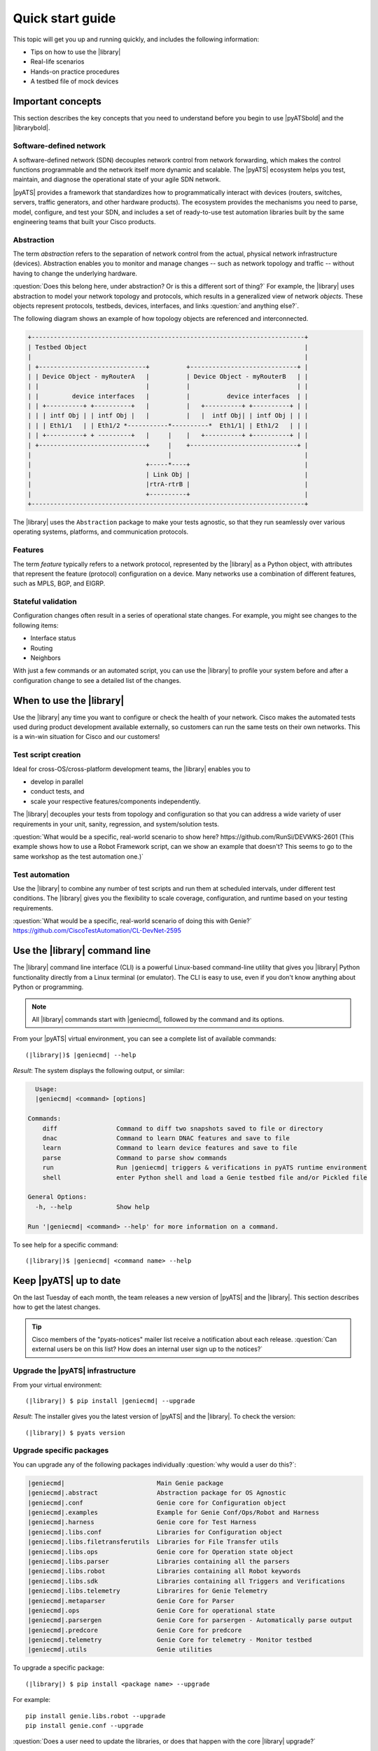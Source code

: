 .. _quick-start:

Quick start guide
=============================
This topic will get you up and running quickly, and includes the following information:

* Tips on how to use the |library|
* Real-life scenarios
* Hands-on practice procedures
* A testbed file of mock devices

Important concepts
-------------------
This section describes the key concepts that you need to understand before you begin to use |pyATSbold| and the |librarybold|.

.. _qs-sdn::

Software-defined network
^^^^^^^^^^^^^^^^^^^^^^^^^
A software-defined network (SDN) decouples network control from network forwarding, which makes the control functions programmable and the network itself more dynamic and scalable. The |pyATS| ecosystem helps you test, maintain, and diagnose
the operational state of your agile SDN network.

|pyATS| provides a framework that standardizes how to programmatically interact with devices (routers, switches, servers, traffic generators, and other hardware products). The ecosystem provides the mechanisms you need to parse, model, configure, and test your SDN, and includes a set of ready-to-use test automation libraries built by the same engineering teams that built your Cisco products.

.. _qs-abstraction::

Abstraction
^^^^^^^^^^^
The term *abstraction* refers to the separation of network control from the actual, physical network infrastructure (devices). Abstraction enables you to monitor and manage changes -- such as network topology and traffic -- without having to change the underlying hardware.

:question:`Does this belong here, under abstraction? Or is this a different sort of thing?` For example, the |library| uses abstraction to model your network topology and protocols, which results in a generalized view of network *objects*. These objects represent protocols, testbeds, devices, interfaces, and links :question:`and anything else?`.

The following diagram shows an example of how topology objects are referenced and interconnected.

.. code-block:: text

    +--------------------------------------------------------------------------+
    | Testbed Object                                                           |
    |                                                                          |
    | +-----------------------------+          +-----------------------------+ |
    | | Device Object - myRouterA   |          | Device Object - myRouterB   | |
    | |                             |          |                             | |
    | |         device interfaces   |          |          device interfaces  | |
    | | +----------+ +----------+   |          |   +----------+ +----------+ | |
    | | | intf Obj | | intf Obj |   |          |   |  intf Obj| | intf Obj | | |
    | | | Eth1/1   | | Eth1/2 *-----------*----------*  Eth1/1| | Eth1/2   | | |
    | | +----------+ + ---------+   |     |    |   +----------+ +----------+ | |
    | +-----------------------------+     |    +-----------------------------+ |
    |                                     |                                    |
    |                               +-----*----+                               |
    |                               | Link Obj |                               |
    |                               |rtrA-rtrB |                               |
    |                               +----------+                               |
    +--------------------------------------------------------------------------+

The |library| uses the ``Abstraction`` package to make your tests agnostic, so that they run seamlessly over various operating systems, platforms, and communication protocols.

.. qs-features::

Features
^^^^^^^^^
The term *feature* typically refers to a network protocol, represented by the |library| as a Python object, with attributes that represent the feature (protocol) configuration on a device. Many networks use a combination of different features, such as MPLS, BGP, and EIGRP.

.. qs-statefulvalidation::

Stateful validation
^^^^^^^^^^^^^^^^^^^
Configuration changes often result in a series of operational state changes. For example, you might see changes to the following items:

* Interface status
* Routing
* Neighbors

With just a few commands or an automated script, you can use the |library| to profile your system before and after a configuration change to see a detailed list of the changes.

When to use the |library|
-------------------------
Use the |library| any time you want to configure or check the health of your network. Cisco makes the automated tests used during product development available externally, so customers can run the same tests on their own networks. This is a win-win situation for Cisco and our customers!

Test script creation
^^^^^^^^^^^^^^^^^^^^^^^
Ideal for cross-OS/cross-platform development teams, the |library| enables you to

* develop in parallel
* conduct tests, and
* scale your respective features/components independently.

The |library| decouples your tests from topology and configuration so that you can address a wide variety of user requirements in your unit, sanity, regression, and system/solution tests.

:question:`What would be a specific, real-world scenario to show here? https://github.com/RunSi/DEVWKS-2601 (This example shows how to use a Robot Framework script, can we show an example that doesn't? This seems to go to the same workshop as the test automation one.)`

Test automation
^^^^^^^^^^^^^^^^^^
Use the |library| to combine any number of test scripts and run them at scheduled intervals, under different test conditions. The |library| gives you the flexibility to scale coverage, configuration, and runtime based on your testing requirements.

:question:`What would be a specific, real-world scenario of doing this with Genie?` https://github.com/CiscoTestAutomation/CL-DevNet-2595

.. qs-library-cli::

Use the |library| command line
----------------------------------------------
The |library| command line interface (CLI) is a powerful Linux-based command-line utility that gives you |library| Python functionality directly from a Linux terminal (or emulator). The CLI is easy to use, even if you don't know anything about Python or programming.

.. note::

  All |library| commands start with |geniecmd|, followed by the command and its options.

From your |pyATS| virtual environment, you can see a complete list of available commands::

  (|library|)$ |geniecmd| --help

*Result*: The system displays the following output, or similar:

.. code-block::

      Usage:
      |geniecmd| <command> [options]

    Commands:
        diff                Command to diff two snapshots saved to file or directory
        dnac                Command to learn DNAC features and save to file
        learn               Command to learn device features and save to file
        parse               Command to parse show commands
        run                 Run |geniecmd| triggers & verifications in pyATS runtime environment
        shell               enter Python shell and load a Genie testbed file and/or Pickled file

    General Options:
      -h, --help            Show help

    Run '|geniecmd| <command> --help' for more information on a command.

To see help for a specific command::

  (|library|)$ |geniecmd| <command name> --help


.. qs-update::

Keep |pyATS| up to date
-----------------------------
On the last Tuesday of each month, the team releases a new version of |pyATS| and the |library|. This section describes how to get the latest changes.

.. tip:: Cisco members of the "pyats-notices" mailer list receive a notification about each release. :question:`Can external users be on this list? How does an internal user sign up to the notices?`

.. qs-upgrade-library::

Upgrade the |pyATS| infrastructure
^^^^^^^^^^^^^^^^^^^^^^^^^^^^^^^^^^^


From your virtual environment::

  (|library|) $ pip install |geniecmd| --upgrade

*Result*: The installer gives you the latest version of |pyATS| and the |library|. To check the version::

  (|library|) $ pyats version

Upgrade specific packages
^^^^^^^^^^^^^^^^^^^^^^^^^^
You can upgrade any of the following packages individually :question:`why would a user do this?`:

.. code-block:: text

    |geniecmd|                         Main Genie package
    |geniecmd|.abstract                Abstraction package for OS Agnostic
    |geniecmd|.conf                    Genie core for Configuration object
    |geniecmd|.examples                Example for Genie Conf/Ops/Robot and Harness
    |geniecmd|.harness                 Genie core for Test Harness
    |geniecmd|.libs.conf               Libraries for Configuration object
    |geniecmd|.libs.filetransferutils  Libraries for File Transfer utils
    |geniecmd|.libs.ops                Genie core for Operation state object
    |geniecmd|.libs.parser             Libraries containing all the parsers
    |geniecmd|.libs.robot              Libraries containing all Robot keywords
    |geniecmd|.libs.sdk                Libraries containing all Triggers and Verifications
    |geniecmd|.libs.telemetry          Librarires for Genie Telemetry
    |geniecmd|.metaparser              Genie Core for Parser
    |geniecmd|.ops                     Genie Core for operational state
    |geniecmd|.parsergen               Genie Core for parsergen - Automatically parse output
    |geniecmd|.predcore                Genie Core for predcore
    |geniecmd|.telemetry               Genie Core for telemetry - Monitor testbed
    |geniecmd|.utils                   Genie utilities

To upgrade a specific package::

    (|library|) $ pip install <package name> --upgrade


For example::

    pip install genie.libs.robot --upgrade
    pip install genie.conf --upgrade

:question:`Does a user need to update the libraries, or does that happen with the core |library| upgrade?`

Test a network of mock devices
-------------------------------
*Procedure to download/clone the test file from Git, and then use Genie to connect to and test those devices.*

# 1. make sure pyATS is installed (including the libraries)
bash$ pip install pyats[full]

# 2. clone this repository into your environment
bash$ git clone https://github.com/CiscoTestAutomation/examples


Start with https://github.com/CiscoTestAutomation/examples/tree/master/libraries/harness_simple

Download or clone the Git repository
^^^^^^^^^^^^^^^^^^^^^^^^^^^^^^^^^^^^^

#. Step one
#. Step two
#. Step n

Configure the testbed.yaml file
^^^^^^^^^^^^^^^^^^^^^^^^^^^^^^^^
*(Make sure this concept was explained in the "Important concepts" section.)*

#. Step one
#. Step two
#. Step n

Connect to the mock devices
^^^^^^^^^^^^^^^^^^^^^^^^^^^^^^^^

#. Step one
#. Step two
#. Step n

Use the |library| to test a device upgrade
^^^^^^^^^^^^^^^^^^^^^^^^^^^^^^^^^^^^^^^^^^^

*These are the steps for upgrading the device versions and then seeing the before and after views.*

#. Step one
#. Step two
#. Step n

See also...
*a list of relevant links*

* `Cisco Open Network Environment <https://www.cisco.com/c/en/us/products/collateral/switches/nexus-1000v-switch-vmware-vsphere/white_paper_c11-728045.html>`_
* Example of stateful validation https://github.com/CiscoTestAutomation/CL-DevNet-2595/blob/master/workshop.md
* link 3
